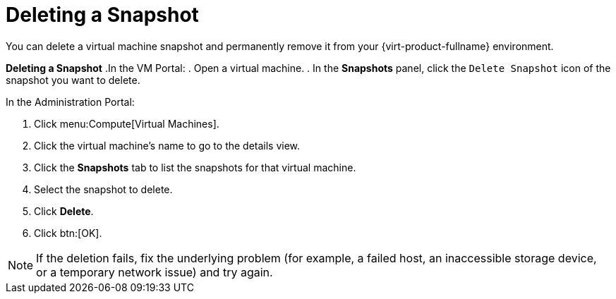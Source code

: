 :_content-type: PROCEDURE
[id="Deleting_a_snapshot"]
= Deleting a Snapshot

You can delete a virtual machine snapshot and permanently remove it from your {virt-product-fullname} environment.

////
[IMPORTANT]
====
When you delete a snapshot from an image chain, there must be enough free space in the storage domain to temporarily accommodate both the original volume and the newly merged volume. Otherwise, snapshot deletion will fail and you will need to export and re-import the volume to remove snapshots. This is due to the data from the two volumes being merged in the resized volume and the resized volume growing to accommodate the total size of the two merged images.


* If the snapshot being deleted is contained in a base image, the volume subsequent to the volume containing the snapshot being deleted is extended to include the base volume.

* If the snapshot being deleted is contained in a QCOW2 (thin provisioned), non-base image hosted on internal storage, the successor volume is extended to include the volume containing the snapshot being deleted.

====
////

*Deleting a Snapshot*
.In the VM Portal:
. Open a virtual machine.
. In the *Snapshots* panel, click the `Delete Snapshot` icon of the snapshot you want to delete.

.In the Administration Portal:
. Click menu:Compute[Virtual Machines].
. Click the virtual machine's name to go to the details view.
. Click the *Snapshots* tab to list the snapshots for that virtual machine.
. Select the snapshot to delete.
. Click *Delete*.
. Click btn:[OK].



[NOTE]
====
If the deletion fails, fix the underlying problem (for example, a failed host, an inaccessible storage device, or a temporary network issue) and try again.
====
